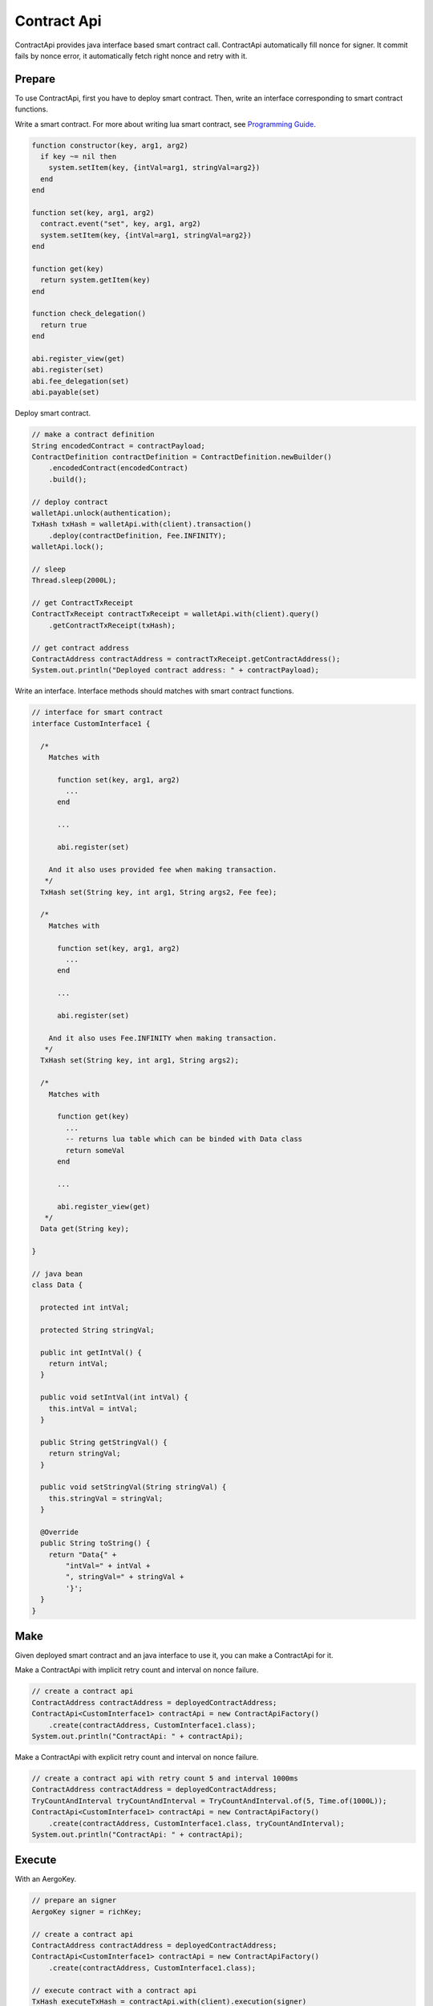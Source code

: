Contract Api
============

ContractApi provides java interface based smart contract call. ContractApi automatically fill nonce for signer. It commit fails by nonce error, it automatically fetch right nonce and retry with it.

Prepare
-------

To use ContractApi, first you have to deploy smart contract. Then, write an interface corresponding to smart contract functions.

Write a smart contract. For more about writing lua smart contract, see `Programming Guide <https://docs.aergo.io/en/latest/smart-contracts/lua/guide.html>`_.

.. code-block:: lua

  function constructor(key, arg1, arg2)
    if key ~= nil then
      system.setItem(key, {intVal=arg1, stringVal=arg2})
    end
  end

  function set(key, arg1, arg2)
    contract.event("set", key, arg1, arg2)
    system.setItem(key, {intVal=arg1, stringVal=arg2})
  end

  function get(key)
    return system.getItem(key)
  end

  function check_delegation()
    return true
  end

  abi.register_view(get)
  abi.register(set)
  abi.fee_delegation(set)
  abi.payable(set)

Deploy smart contract.

.. code-block:: java

  // make a contract definition
  String encodedContract = contractPayload;
  ContractDefinition contractDefinition = ContractDefinition.newBuilder()
      .encodedContract(encodedContract)
      .build();

  // deploy contract
  walletApi.unlock(authentication);
  TxHash txHash = walletApi.with(client).transaction()
      .deploy(contractDefinition, Fee.INFINITY);
  walletApi.lock();

  // sleep
  Thread.sleep(2000L);

  // get ContractTxReceipt
  ContractTxReceipt contractTxReceipt = walletApi.with(client).query()
      .getContractTxReceipt(txHash);

  // get contract address
  ContractAddress contractAddress = contractTxReceipt.getContractAddress();
  System.out.println("Deployed contract address: " + contractPayload);

Write an interface. Interface methods should matches with smart contract functions.

.. code-block:: java

  // interface for smart contract
  interface CustomInterface1 {

    /*
      Matches with

        function set(key, arg1, arg2)
          ...
        end

        ...

        abi.register(set)

      And it also uses provided fee when making transaction.
     */
    TxHash set(String key, int arg1, String args2, Fee fee);

    /*
      Matches with

        function set(key, arg1, arg2)
          ...
        end

        ...

        abi.register(set)

      And it also uses Fee.INFINITY when making transaction.
     */
    TxHash set(String key, int arg1, String args2);

    /*
      Matches with

        function get(key)
          ...
          -- returns lua table which can be binded with Data class
          return someVal
        end

        ...

        abi.register_view(get)
     */
    Data get(String key);

  }

  // java bean
  class Data {

    protected int intVal;

    protected String stringVal;

    public int getIntVal() {
      return intVal;
    }

    public void setIntVal(int intVal) {
      this.intVal = intVal;
    }

    public String getStringVal() {
      return stringVal;
    }

    public void setStringVal(String stringVal) {
      this.stringVal = stringVal;
    }

    @Override
    public String toString() {
      return "Data{" +
          "intVal=" + intVal +
          ", stringVal=" + stringVal +
          '}';
    }
  }

Make
----

Given deployed smart contract and an java interface to use it, you can make a ContractApi for it.

Make a ContractApi with implicit retry count and interval on nonce failure.

.. code-block:: java

  // create a contract api
  ContractAddress contractAddress = deployedContractAddress;
  ContractApi<CustomInterface1> contractApi = new ContractApiFactory()
      .create(contractAddress, CustomInterface1.class);
  System.out.println("ContractApi: " + contractApi);

Make a ContractApi with explicit retry count and interval on nonce failure.

.. code-block:: java

  // create a contract api with retry count 5 and interval 1000ms
  ContractAddress contractAddress = deployedContractAddress;
  TryCountAndInterval tryCountAndInterval = TryCountAndInterval.of(5, Time.of(1000L));
  ContractApi<CustomInterface1> contractApi = new ContractApiFactory()
      .create(contractAddress, CustomInterface1.class, tryCountAndInterval);
  System.out.println("ContractApi: " + contractApi);

Execute
-------

With an AergoKey.

.. code-block:: java

  // prepare an signer
  AergoKey signer = richKey;

  // create a contract api
  ContractAddress contractAddress = deployedContractAddress;
  ContractApi<CustomInterface1> contractApi = new ContractApiFactory()
      .create(contractAddress, CustomInterface1.class);

  // execute contract with a contract api
  TxHash executeTxHash = contractApi.with(client).execution(signer)
      .set("key", 123, "test", Fee.INFINITY);
  System.out.println("Execute tx hash: " + executeTxHash);

With a WalletApi.

.. code-block:: java

  // create a contract api
  ContractAddress contractAddress = deployedContractAddress;
  ContractApi<CustomInterface1> contractApi = new ContractApiFactory()
      .create(contractAddress, CustomInterface1.class);

  // execute contract with a contract api
  walletApi.unlock(authentication);
  TxHash executeTxHash = contractApi.with(client).execution(walletApi)
      .set("key", 123, "test", Fee.INFINITY);
  walletApi.lock();
  System.out.println("Execute tx hash: " + executeTxHash);

Query
-----

With a model binded.

.. code-block:: java

  // create a contract api
  ContractAddress contractAddress = deployedContractAddress;
  ContractApi<CustomInterface1> contractApi = new ContractApiFactory()
      .create(contractAddress, CustomInterface1.class);

  // query contract with a contract api
  Data data = contractApi.with(client).query().get("key");
  System.out.println("Queried data: " + data);

Without binded model.

.. code-block:: java

  // create a contract api
  ContractAddress contractAddress = deployedContractAddress;
  ContractApi<CustomInterface2> contractApi = new ContractApiFactory()
      .create(contractAddress, CustomInterface2.class);

  // query contract with a contract api
  ContractResult contractResult = contractApi.with(client).query().get("key");
  System.out.println("Queried data: " + contractResult);

